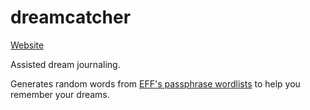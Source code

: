 * dreamcatcher

[[https://ml729.github.io/dreamcatcher/][Website]]

Assisted dream journaling.

Generates random words from [[https://www.eff.org/deeplinks/2016/07/new-wordlists-random-passphrases][EFF's passphrase wordlists]] to help you remember your dreams.
